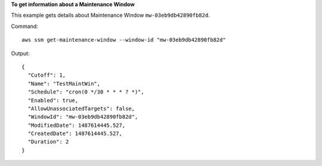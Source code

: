 **To get information about a Maintenance Window**

This example gets details about Maintenance Window ``mw-03eb9db42890fb82d``.

Command::

  aws ssm get-maintenance-window --window-id "mw-03eb9db42890fb82d"

Output::

  {
    "Cutoff": 1,
    "Name": "TestMaintWin",
    "Schedule": "cron(0 */30 * * * ? *)",
    "Enabled": true,
    "AllowUnassociatedTargets": false,
    "WindowId": "mw-03eb9db42890fb82d",
    "ModifiedDate": 1487614445.527,
    "CreatedDate": 1487614445.527,
    "Duration": 2
  }
